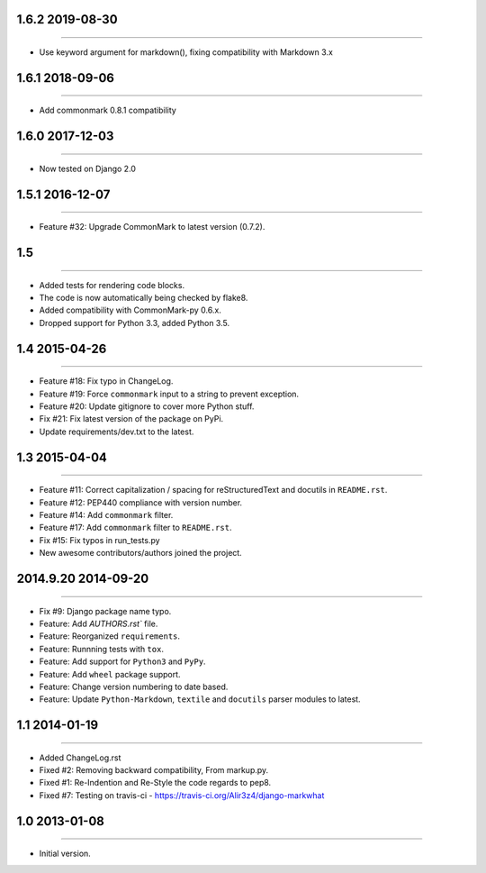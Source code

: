 1.6.2 2019-08-30
================
----

* Use keyword argument for markdown(), fixing compatibility with
  Markdown 3.x

1.6.1 2018-09-06
================
----

* Add commonmark 0.8.1 compatibility

1.6.0 2017-12-03
================
----

* Now tested on Django 2.0


1.5.1 2016-12-07
================
----

* Feature #32: Upgrade CommonMark to latest version (0.7.2).


1.5
===
----

* Added tests for rendering code blocks.
* The code is now automatically being checked by flake8.
* Added compatibility with CommonMark-py 0.6.x.
* Dropped support for Python 3.3, added Python 3.5.


1.4 2015-04-26
==============
----

* Feature #18: Fix typo in ChangeLog.
* Feature #19: Force ``commonmark`` input to a string to prevent exception.
* Feature #20: Update gitignore to cover more Python stuff.
* Fix #21: Fix latest version of the package on PyPi.
* Update requirements/dev.txt to the latest.



1.3 2015-04-04
==============
----

* Feature #11: Correct capitalization / spacing for reStructuredText and docutils in ``README.rst``.
* Feature #12: PEP440 compliance with version number.
* Feature #14: Add ``commonmark`` filter.
* Feature #17: Add ``commonmark`` filter to ``README.rst``.
* Fix #15: Fix typos in run_tests.py
* New awesome contributors/authors joined the project.


2014.9.20 2014-09-20
====================
----

* Fix #9: Django package name typo.
* Feature: Add `AUTHORS.rst`` file.
* Feature: Reorganized ``requirements``.
* Feature: Runnning tests with ``tox``.
* Feature: Add support for ``Python3`` and ``PyPy``.
* Feature: Add ``wheel`` package support.
* Feature: Change version numbering to date based.
* Feature: Update ``Python-Markdown``, ``textile`` and ``docutils`` parser modules to latest.


1.1 2014-01-19
==============
----

* Added ChangeLog.rst
* Fixed #2: Removing backward compatibility, From markup.py.
* Fixed #1: Re-Indention and Re-Style the code regards to pep8.
* Fixed #7: Testing on travis-ci - https://travis-ci.org/Alir3z4/django-markwhat


1.0 2013-01-08
==============
----

* Initial version.

